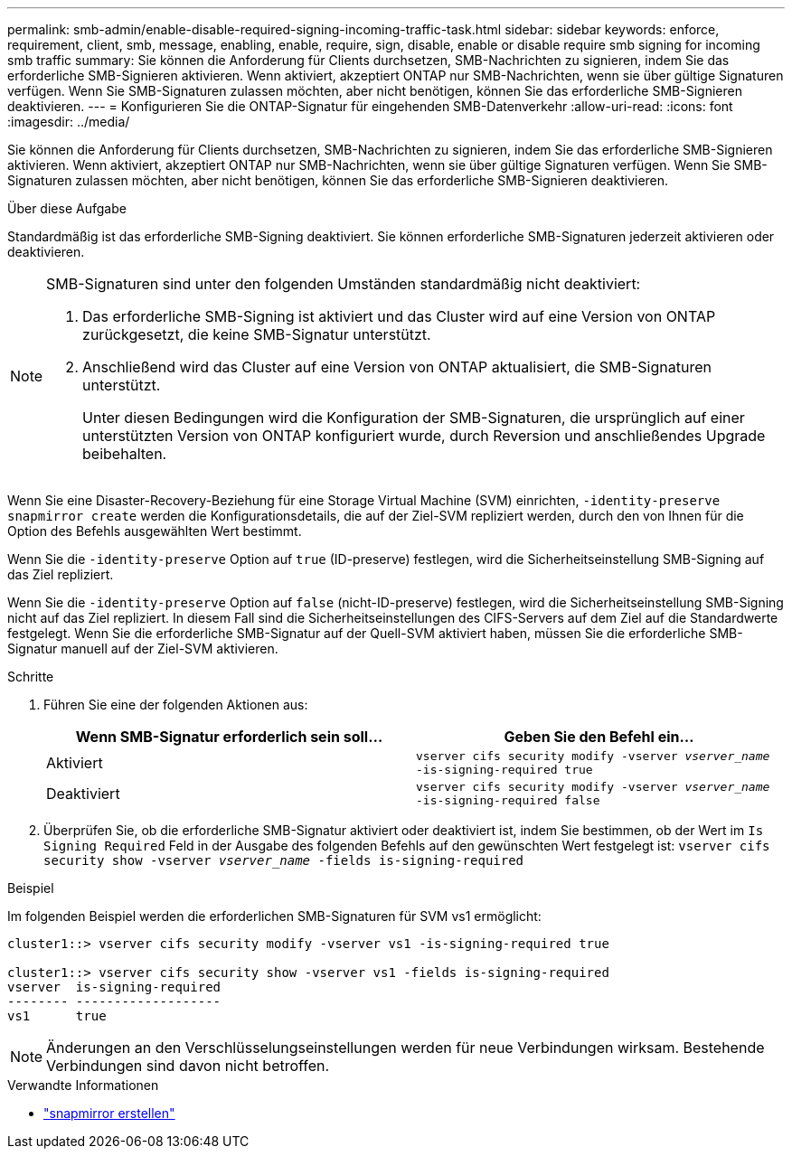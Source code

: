 ---
permalink: smb-admin/enable-disable-required-signing-incoming-traffic-task.html 
sidebar: sidebar 
keywords: enforce, requirement, client, smb, message, enabling, enable, require, sign, disable, enable or disable require smb signing for incoming smb traffic 
summary: Sie können die Anforderung für Clients durchsetzen, SMB-Nachrichten zu signieren, indem Sie das erforderliche SMB-Signieren aktivieren. Wenn aktiviert, akzeptiert ONTAP nur SMB-Nachrichten, wenn sie über gültige Signaturen verfügen. Wenn Sie SMB-Signaturen zulassen möchten, aber nicht benötigen, können Sie das erforderliche SMB-Signieren deaktivieren. 
---
= Konfigurieren Sie die ONTAP-Signatur für eingehenden SMB-Datenverkehr
:allow-uri-read: 
:icons: font
:imagesdir: ../media/


[role="lead"]
Sie können die Anforderung für Clients durchsetzen, SMB-Nachrichten zu signieren, indem Sie das erforderliche SMB-Signieren aktivieren. Wenn aktiviert, akzeptiert ONTAP nur SMB-Nachrichten, wenn sie über gültige Signaturen verfügen. Wenn Sie SMB-Signaturen zulassen möchten, aber nicht benötigen, können Sie das erforderliche SMB-Signieren deaktivieren.

.Über diese Aufgabe
Standardmäßig ist das erforderliche SMB-Signing deaktiviert. Sie können erforderliche SMB-Signaturen jederzeit aktivieren oder deaktivieren.

[NOTE]
====
SMB-Signaturen sind unter den folgenden Umständen standardmäßig nicht deaktiviert:

. Das erforderliche SMB-Signing ist aktiviert und das Cluster wird auf eine Version von ONTAP zurückgesetzt, die keine SMB-Signatur unterstützt.
. Anschließend wird das Cluster auf eine Version von ONTAP aktualisiert, die SMB-Signaturen unterstützt.
+
Unter diesen Bedingungen wird die Konfiguration der SMB-Signaturen, die ursprünglich auf einer unterstützten Version von ONTAP konfiguriert wurde, durch Reversion und anschließendes Upgrade beibehalten.



====
Wenn Sie eine Disaster-Recovery-Beziehung für eine Storage Virtual Machine (SVM) einrichten, `-identity-preserve` `snapmirror create` werden die Konfigurationsdetails, die auf der Ziel-SVM repliziert werden, durch den von Ihnen für die Option des Befehls ausgewählten Wert bestimmt.

Wenn Sie die `-identity-preserve` Option auf `true` (ID-preserve) festlegen, wird die Sicherheitseinstellung SMB-Signing auf das Ziel repliziert.

Wenn Sie die `-identity-preserve` Option auf `false` (nicht-ID-preserve) festlegen, wird die Sicherheitseinstellung SMB-Signing nicht auf das Ziel repliziert. In diesem Fall sind die Sicherheitseinstellungen des CIFS-Servers auf dem Ziel auf die Standardwerte festgelegt. Wenn Sie die erforderliche SMB-Signatur auf der Quell-SVM aktiviert haben, müssen Sie die erforderliche SMB-Signatur manuell auf der Ziel-SVM aktivieren.

.Schritte
. Führen Sie eine der folgenden Aktionen aus:
+
|===
| Wenn SMB-Signatur erforderlich sein soll... | Geben Sie den Befehl ein... 


 a| 
Aktiviert
 a| 
`vserver cifs security modify -vserver _vserver_name_ -is-signing-required true`



 a| 
Deaktiviert
 a| 
`vserver cifs security modify -vserver _vserver_name_ -is-signing-required false`

|===
. Überprüfen Sie, ob die erforderliche SMB-Signatur aktiviert oder deaktiviert ist, indem Sie bestimmen, ob der Wert im `Is Signing Required` Feld in der Ausgabe des folgenden Befehls auf den gewünschten Wert festgelegt ist: `vserver cifs security show -vserver _vserver_name_ -fields is-signing-required`


.Beispiel
Im folgenden Beispiel werden die erforderlichen SMB-Signaturen für SVM vs1 ermöglicht:

[listing]
----
cluster1::> vserver cifs security modify -vserver vs1 -is-signing-required true

cluster1::> vserver cifs security show -vserver vs1 -fields is-signing-required
vserver  is-signing-required
-------- -------------------
vs1      true
----
[NOTE]
====
Änderungen an den Verschlüsselungseinstellungen werden für neue Verbindungen wirksam. Bestehende Verbindungen sind davon nicht betroffen.

====
.Verwandte Informationen
* link:https://docs.netapp.com/us-en/ontap-cli/snapmirror-create.html["snapmirror erstellen"^]

